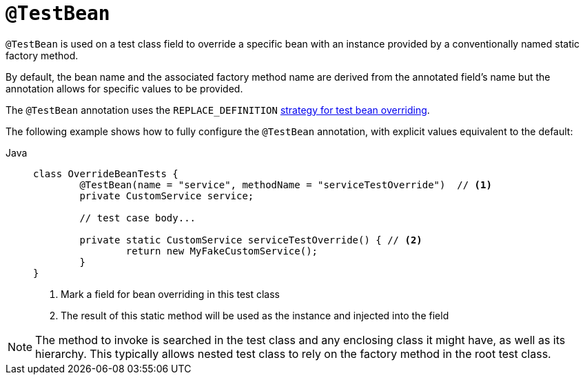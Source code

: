[[spring-testing-annotation-beanoverriding-testbean]]
= `@TestBean`

`@TestBean` is used on a test class field to override a specific bean with an instance
provided by a conventionally named static factory method.

By default, the bean name and the associated factory method name are derived from the
annotated field's name but the annotation allows for specific values to be provided.

The `@TestBean` annotation uses the `REPLACE_DEFINITION`
xref:testing/testcontext-framework/bean-overriding.adoc#spring-testing-beanoverriding-extending[strategy for test bean overriding].

The following example shows how to fully configure the `@TestBean` annotation, with
explicit values equivalent to the default:

[tabs]
======
Java::
+
[source,java,indent=0,subs="verbatim,quotes",role="primary"]
----
	class OverrideBeanTests {
		@TestBean(name = "service", methodName = "serviceTestOverride")  // <1>
		private CustomService service;

		// test case body...

		private static CustomService serviceTestOverride() { // <2>
			return new MyFakeCustomService();
		}
	}
----
<1> Mark a field for bean overriding in this test class
<2> The result of this static method will be used as the instance and injected into the field
======

NOTE: The method to invoke is searched in the test class and any enclosing class it might
have, as well as its hierarchy. This typically allows nested test class to rely on the
factory method in the root test class.